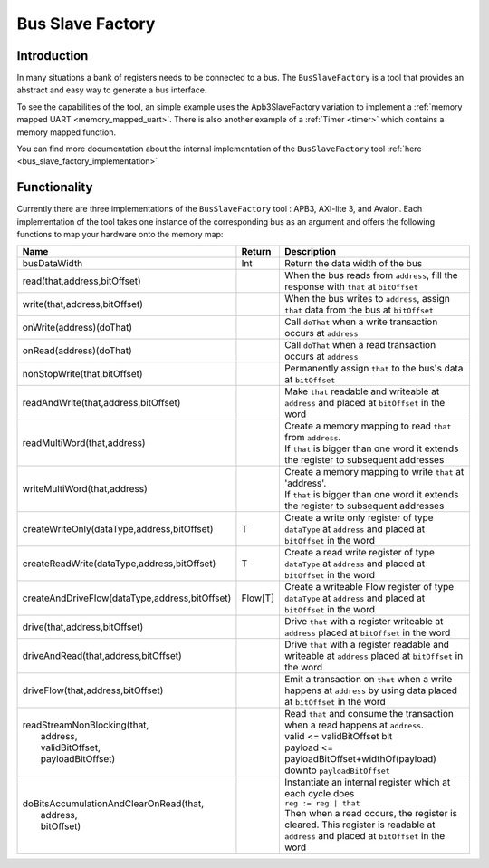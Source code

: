 .. role:: raw-html-m2r(raw)
   :format: html

.. _bus_slave_factory:

Bus Slave Factory
=================

Introduction
------------

In many situations a bank of registers needs to be connected to a bus. The ``BusSlaveFactory`` is a tool that provides an abstract and easy way to generate a bus interface.

To see the capabilities of the tool, an simple example uses the Apb3SlaveFactory variation to implement a :ref:`memory mapped UART <memory_mapped_uart>`. There is also another example of a :ref:`Timer <timer>` which contains a memory mapped function.

You can find more documentation about the internal implementation of the ``BusSlaveFactory`` tool :ref:`here <bus_slave_factory_implementation>`

Functionality
-------------

Currently there are three implementations of the ``BusSlaveFactory`` tool : APB3, AXI-lite 3, and Avalon. 
Each implementation of the tool takes one instance of the corresponding bus as an argument and offers the following functions to map your hardware onto the memory map:

.. list-table::
   :header-rows: 1
   :widths: 2 1 10

   * - Name
     - Return
     - Description
   * - busDataWidth
     - Int
     - Return the data width of the bus
   * - read(that,address,bitOffset)
     - 
     - When the bus reads from ``address``\ , fill the response with ``that`` at ``bitOffset``
   * - write(that,address,bitOffset)
     - 
     - When the bus writes to ``address``\ , assign ``that`` data from the bus at ``bitOffset``
   * - onWrite(address)(doThat)
     - 
     - Call ``doThat`` when a write transaction occurs at ``address``
   * - onRead(address)(doThat)
     - 
     - Call ``doThat`` when a read transaction occurs at ``address``
   * - nonStopWrite(that,bitOffset)
     - 
     - Permanently assign ``that`` to the bus's data at ``bitOffset``
   * - readAndWrite(that,address,bitOffset)
     - 
     - Make ``that`` readable and writeable at ``address`` and placed at ``bitOffset`` in the word
   * - readMultiWord(that,address)
     - 
     - | Create a memory mapping to read ``that`` from ``address``. 
       | If ``that`` is bigger than one word it extends the register to subsequent addresses
   * - writeMultiWord(that,address)
     - 
     - | Create a memory mapping to write ``that`` at 'address'. 
       | If ``that`` is bigger than one word it extends the register to subsequent addresses
   * - createWriteOnly(dataType,address,bitOffset)
     - T
     - Create a write only register of type ``dataType`` at ``address`` and placed at ``bitOffset`` in the word
   * - createReadWrite(dataType,address,bitOffset)
     - T
     - Create a read write register of type ``dataType`` at ``address`` and placed at ``bitOffset`` in the word
   * - createAndDriveFlow(dataType,address,bitOffset)
     - Flow[T]
     - Create a writeable Flow register of type ``dataType`` at ``address`` and placed at ``bitOffset`` in the word
   * - drive(that,address,bitOffset)
     - 
     - Drive ``that`` with a register writeable at ``address`` placed at ``bitOffset`` in the word
   * - driveAndRead(that,address,bitOffset)
     - 
     - Drive ``that`` with a register readable and writeable at ``address`` placed at ``bitOffset`` in the word
   * - driveFlow(that,address,bitOffset)
     - 
     - Emit a transaction on ``that`` when a write happens at ``address`` by using data placed at ``bitOffset`` in the word
   * - | readStreamNonBlocking(that,
       |                       address,
       |                       validBitOffset,
       |                       payloadBitOffset)
     - 
     - | Read ``that`` and consume the transaction when a read happens at ``address``. 
       | valid <= validBitOffset bit
       | payload <= payloadBitOffset+widthOf(payload) downto ``payloadBitOffset``
   * - | doBitsAccumulationAndClearOnRead(that,
       |                                  address,
       |                                  bitOffset)
     - 
     - | Instantiate an internal register which at each cycle does
       | ``reg := reg | that``
       | Then when a read occurs, the register is cleared. This register is readable at ``address`` and placed at ``bitOffset`` in the word

